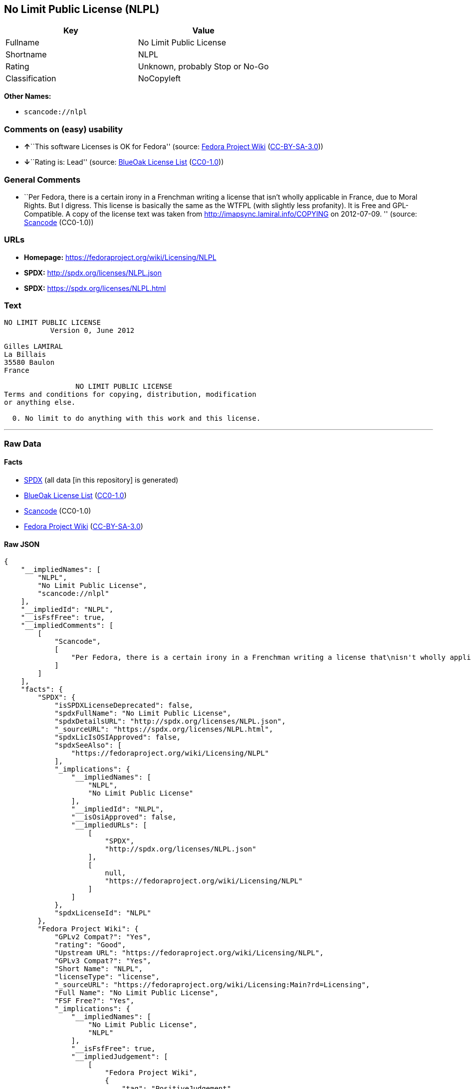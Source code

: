 == No Limit Public License (NLPL)

[cols=",",options="header",]
|===
|Key |Value
|Fullname |No Limit Public License
|Shortname |NLPL
|Rating |Unknown, probably Stop or No-Go
|Classification |NoCopyleft
|===

*Other Names:*

* `+scancode://nlpl+`

=== Comments on (easy) usability

* **↑**``This software Licenses is OK for Fedora'' (source:
https://fedoraproject.org/wiki/Licensing:Main?rd=Licensing[Fedora
Project Wiki]
(https://creativecommons.org/licenses/by-sa/3.0/legalcode[CC-BY-SA-3.0]))
* **↓**``Rating is: Lead'' (source:
https://blueoakcouncil.org/list[BlueOak License List]
(https://raw.githubusercontent.com/blueoakcouncil/blue-oak-list-npm-package/master/LICENSE[CC0-1.0]))

=== General Comments

* ``Per Fedora, there is a certain irony in a Frenchman writing a
license that isn't wholly applicable in France, due to Moral Rights. But
I digress. This license is basically the same as the WTFPL (with
slightly less profanity). It is Free and GPL-Compatible. A copy of the
license text was taken from http://imapsync.lamiral.info/COPYING on
2012-07-09. '' (source:
https://github.com/nexB/scancode-toolkit/blob/develop/src/licensedcode/data/licenses/nlpl.yml[Scancode]
(CC0-1.0))

=== URLs

* *Homepage:* https://fedoraproject.org/wiki/Licensing/NLPL
* *SPDX:* http://spdx.org/licenses/NLPL.json
* *SPDX:* https://spdx.org/licenses/NLPL.html

=== Text

....
NO LIMIT PUBLIC LICENSE
           Version 0, June 2012

Gilles LAMIRAL
La Billais
35580 Baulon
France

                 NO LIMIT PUBLIC LICENSE
Terms and conditions for copying, distribution, modification
or anything else.

  0. No limit to do anything with this work and this license.
....

'''''

=== Raw Data

==== Facts

* https://spdx.org/licenses/NLPL.html[SPDX] (all data [in this
repository] is generated)
* https://blueoakcouncil.org/list[BlueOak License List]
(https://raw.githubusercontent.com/blueoakcouncil/blue-oak-list-npm-package/master/LICENSE[CC0-1.0])
* https://github.com/nexB/scancode-toolkit/blob/develop/src/licensedcode/data/licenses/nlpl.yml[Scancode]
(CC0-1.0)
* https://fedoraproject.org/wiki/Licensing:Main?rd=Licensing[Fedora
Project Wiki]
(https://creativecommons.org/licenses/by-sa/3.0/legalcode[CC-BY-SA-3.0])

==== Raw JSON

....
{
    "__impliedNames": [
        "NLPL",
        "No Limit Public License",
        "scancode://nlpl"
    ],
    "__impliedId": "NLPL",
    "__isFsfFree": true,
    "__impliedComments": [
        [
            "Scancode",
            [
                "Per Fedora, there is a certain irony in a Frenchman writing a license that\nisn't wholly applicable in France, due to Moral Rights. But I digress. This\nlicense is basically the same as the WTFPL (with slightly less profanity).\nIt is Free and GPL-Compatible. A copy of the license text was taken from\nhttp://imapsync.lamiral.info/COPYING on 2012-07-09.\n"
            ]
        ]
    ],
    "facts": {
        "SPDX": {
            "isSPDXLicenseDeprecated": false,
            "spdxFullName": "No Limit Public License",
            "spdxDetailsURL": "http://spdx.org/licenses/NLPL.json",
            "_sourceURL": "https://spdx.org/licenses/NLPL.html",
            "spdxLicIsOSIApproved": false,
            "spdxSeeAlso": [
                "https://fedoraproject.org/wiki/Licensing/NLPL"
            ],
            "_implications": {
                "__impliedNames": [
                    "NLPL",
                    "No Limit Public License"
                ],
                "__impliedId": "NLPL",
                "__isOsiApproved": false,
                "__impliedURLs": [
                    [
                        "SPDX",
                        "http://spdx.org/licenses/NLPL.json"
                    ],
                    [
                        null,
                        "https://fedoraproject.org/wiki/Licensing/NLPL"
                    ]
                ]
            },
            "spdxLicenseId": "NLPL"
        },
        "Fedora Project Wiki": {
            "GPLv2 Compat?": "Yes",
            "rating": "Good",
            "Upstream URL": "https://fedoraproject.org/wiki/Licensing/NLPL",
            "GPLv3 Compat?": "Yes",
            "Short Name": "NLPL",
            "licenseType": "license",
            "_sourceURL": "https://fedoraproject.org/wiki/Licensing:Main?rd=Licensing",
            "Full Name": "No Limit Public License",
            "FSF Free?": "Yes",
            "_implications": {
                "__impliedNames": [
                    "No Limit Public License",
                    "NLPL"
                ],
                "__isFsfFree": true,
                "__impliedJudgement": [
                    [
                        "Fedora Project Wiki",
                        {
                            "tag": "PositiveJudgement",
                            "contents": "This software Licenses is OK for Fedora"
                        }
                    ]
                ]
            }
        },
        "Scancode": {
            "otherUrls": null,
            "homepageUrl": "https://fedoraproject.org/wiki/Licensing/NLPL",
            "shortName": "NLPL",
            "textUrls": null,
            "text": "NO LIMIT PUBLIC LICENSE\n           Version 0, June 2012\n\nGilles LAMIRAL\nLa Billais\n35580 Baulon\nFrance\n\n                 NO LIMIT PUBLIC LICENSE\nTerms and conditions for copying, distribution, modification\nor anything else.\n\n  0. No limit to do anything with this work and this license.",
            "category": "Public Domain",
            "osiUrl": null,
            "owner": "Gilles Lamiral",
            "_sourceURL": "https://github.com/nexB/scancode-toolkit/blob/develop/src/licensedcode/data/licenses/nlpl.yml",
            "key": "nlpl",
            "name": "No Limit Public License",
            "spdxId": "NLPL",
            "notes": "Per Fedora, there is a certain irony in a Frenchman writing a license that\nisn't wholly applicable in France, due to Moral Rights. But I digress. This\nlicense is basically the same as the WTFPL (with slightly less profanity).\nIt is Free and GPL-Compatible. A copy of the license text was taken from\nhttp://imapsync.lamiral.info/COPYING on 2012-07-09.\n",
            "_implications": {
                "__impliedNames": [
                    "scancode://nlpl",
                    "NLPL",
                    "NLPL"
                ],
                "__impliedId": "NLPL",
                "__impliedComments": [
                    [
                        "Scancode",
                        [
                            "Per Fedora, there is a certain irony in a Frenchman writing a license that\nisn't wholly applicable in France, due to Moral Rights. But I digress. This\nlicense is basically the same as the WTFPL (with slightly less profanity).\nIt is Free and GPL-Compatible. A copy of the license text was taken from\nhttp://imapsync.lamiral.info/COPYING on 2012-07-09.\n"
                        ]
                    ]
                ],
                "__impliedCopyleft": [
                    [
                        "Scancode",
                        "NoCopyleft"
                    ]
                ],
                "__calculatedCopyleft": "NoCopyleft",
                "__impliedText": "NO LIMIT PUBLIC LICENSE\n           Version 0, June 2012\n\nGilles LAMIRAL\nLa Billais\n35580 Baulon\nFrance\n\n                 NO LIMIT PUBLIC LICENSE\nTerms and conditions for copying, distribution, modification\nor anything else.\n\n  0. No limit to do anything with this work and this license.",
                "__impliedURLs": [
                    [
                        "Homepage",
                        "https://fedoraproject.org/wiki/Licensing/NLPL"
                    ]
                ]
            }
        },
        "BlueOak License List": {
            "BlueOakRating": "Lead",
            "url": "https://spdx.org/licenses/NLPL.html",
            "isPermissive": true,
            "_sourceURL": "https://blueoakcouncil.org/list",
            "name": "No Limit Public License",
            "id": "NLPL",
            "_implications": {
                "__impliedNames": [
                    "NLPL",
                    "No Limit Public License"
                ],
                "__impliedJudgement": [
                    [
                        "BlueOak License List",
                        {
                            "tag": "NegativeJudgement",
                            "contents": "Rating is: Lead"
                        }
                    ]
                ],
                "__impliedCopyleft": [
                    [
                        "BlueOak License List",
                        "NoCopyleft"
                    ]
                ],
                "__calculatedCopyleft": "NoCopyleft",
                "__impliedURLs": [
                    [
                        "SPDX",
                        "https://spdx.org/licenses/NLPL.html"
                    ]
                ]
            }
        }
    },
    "__impliedJudgement": [
        [
            "BlueOak License List",
            {
                "tag": "NegativeJudgement",
                "contents": "Rating is: Lead"
            }
        ],
        [
            "Fedora Project Wiki",
            {
                "tag": "PositiveJudgement",
                "contents": "This software Licenses is OK for Fedora"
            }
        ]
    ],
    "__impliedCopyleft": [
        [
            "BlueOak License List",
            "NoCopyleft"
        ],
        [
            "Scancode",
            "NoCopyleft"
        ]
    ],
    "__calculatedCopyleft": "NoCopyleft",
    "__isOsiApproved": false,
    "__impliedText": "NO LIMIT PUBLIC LICENSE\n           Version 0, June 2012\n\nGilles LAMIRAL\nLa Billais\n35580 Baulon\nFrance\n\n                 NO LIMIT PUBLIC LICENSE\nTerms and conditions for copying, distribution, modification\nor anything else.\n\n  0. No limit to do anything with this work and this license.",
    "__impliedURLs": [
        [
            "SPDX",
            "http://spdx.org/licenses/NLPL.json"
        ],
        [
            null,
            "https://fedoraproject.org/wiki/Licensing/NLPL"
        ],
        [
            "SPDX",
            "https://spdx.org/licenses/NLPL.html"
        ],
        [
            "Homepage",
            "https://fedoraproject.org/wiki/Licensing/NLPL"
        ]
    ]
}
....

==== Dot Cluster Graph

../dot/NLPL.svg